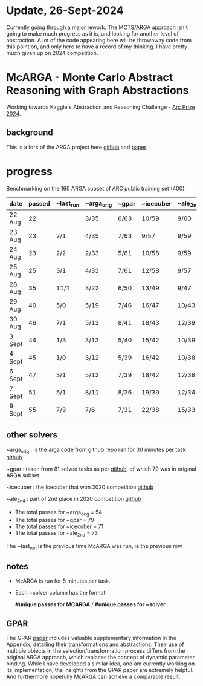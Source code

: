 * Update, 26-Sept-2024
  Currently going through a major rework.  The MCTS/ARGA approach isn't going to make much progress
  as it is, and looking for another level of abstraction.  A lot of the code appearing here will be
  throwaway code from this point on, and only here to have a record of my thinking.  I have pretty
  much given up on 2024 competition.


* McARGA - Monte Carlo Abstract Reasoning with Graph Abstractions
  Working towards Kaggle's Abstraction and Reasoning Challenge - [[https://www.kaggle.com/competitions/arc-prize-2024][Arc Prize 2024]].

** background
   This is a fork of the ARGA project here [[https://github.com/khalil-research/ARGA-AAAI23][github]] and [[https://arxiv.org/abs/2210.09880][paper]].


* progress
  Benchmarking on the 160 ARGA subset of ARC public training set (400).

  |--------+--------+-----------+------------+-------+-----------+----------|
  | date   | passed | ~last_run | ~arga_orig | ~gpar | ~icecuber | ~ale_2nd |
  |--------+--------+-----------+------------+-------+-----------+----------|
  | 22 Aug |     22 |           | 3/35       | 6/63  | 10/59     | 9/60     |
  | 23 Aug |     23 | 2/1       | 4/35       | 7/63  | 9/57      | 9/59     |
  | 24 Aug |     23 | 2/2       | 2/33       | 5/61  | 10/58     | 9/59     |
  | 25 Aug |     25 | 3/1       | 4/33       | 7/61  | 12/58     | 9/57     |
  | 28 Aug |     35 | 11/1      | 3/22       | 6/50  | 13/49     | 9/47     |
  | 29 Aug |     40 | 5/0       | 5/19       | 7/46  | 16/47     | 10/43    |
  | 30 Aug |     46 | 7/1       | 5/13       | 8/41  | 18/43     | 12/39    |
  | 3 Sept |     44 | 1/3       | 3/13       | 5/40  | 15/42     | 10/39    |
  | 4 Sept |     45 | 1/0       | 3/12       | 5/39  | 16/42     | 10/38    |
  | 6 Sept |     47 | 3/1       | 5/12       | 7/39  | 18/42     | 12/38    |
  | 7 Sept |     51 | 5/1       | 8/11       | 8/36  | 19/39     | 12/34    |
  | 9 Sept |     55 | 7/3       | 7/6        | 7/31  | 22/38     | 15/33    |


** other solvers
   ~arga_orig : is the arga code from github repo ran for 30 minutes per task
   [[https://github.com/khalil-research/ARGA-AAAI23][github]]

   ~gpar : taken from 81 solved tasks as per [[https://github.com/you68681/GPAR/tree/main/ARC-Solutions/Testing_Accuracy][github]], of which 79 was in original ARGA subset.

   ~icecuber : the Icecuber that won 2020 competition
   [[https://github.com/top-quarks/ARC-solution][github]]

   ~ale_2nd : part of 2nd place in 2020 competition
   [[https://github.com/alejandrodemiquel/ARC_Kaggle][github]]

   * The total passes for ~arga_orig = 54
   * The total passes for ~gpar = 79
   * The total passes for ~icecuber = 71
   * The total passes for ~ale_2nd = 73

   The ~last_run is the previous time McARGA was run, ie the previous row

** notes
   * McARGA is run for 5 minutes per task.
   * Each ~solver column has the format:

       *#unique passes for MCARGA* / *#unique passes for ~solver*

** GPAR
    The GPAR [[https://arxiv.org/pdf/2401.07426][paper]] includes valuable supplementary information in the Appendix, detailing their
    transformations and abstractions. Their use of multiple objects in the selection/transformation
    process differs from the original ARGA approach, which replaces the concept of dynamic
    parameter binding.  While I have developed a similar idea, and am currently working on its
    implementation, the insights from the GPAR paper are extremely helpful. And furthermore
    hopefully McARGA can achieve a comparable result.

